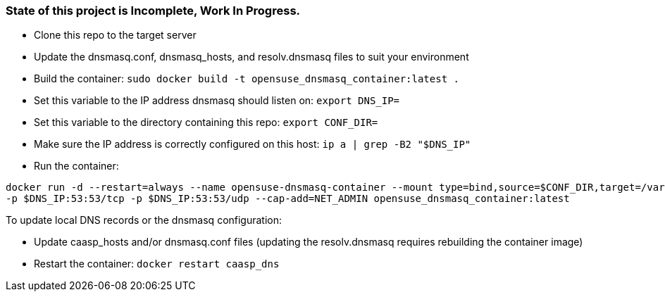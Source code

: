 ### State of this project is Incomplete, Work In Progress.

* Clone this repo to the target server

* Update the dnsmasq.conf, dnsmasq_hosts, and resolv.dnsmasq files to suit your environment

* Build the container: `sudo docker build -t opensuse_dnsmasq_container:latest .`

* Set this variable to the IP address dnsmasq should listen on: `export DNS_IP=`

* Set this variable to the directory containing this repo: `export CONF_DIR=`

* Make sure the IP address is correctly configured on this host:  `ip a | grep -B2 "$DNS_IP"`

* Run the container:  
----
docker run -d --restart=always --name opensuse-dnsmasq-container --mount type=bind,source=$CONF_DIR,target=/var/dnsmasq \
-p $DNS_IP:53:53/tcp -p $DNS_IP:53:53/udp --cap-add=NET_ADMIN opensuse_dnsmasq_container:latest
----

.To update local DNS records or the dnsmasq configuration:  
* Update caasp_hosts and/or dnsmasq.conf files (updating the resolv.dnsmasq requires rebuilding the container image)
* Restart the container: `docker restart caasp_dns`



// vim: set syntax=asciidoc:

